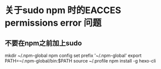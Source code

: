 * 关于sudo npm 时的EACCES permissions error 问题
** 不要在npm之前加上sudo
mkdir ~/.npm-global
npm config set prefix '~/.npm-global'
export PATH=~/.npm-global/bin:$PATH
source ~/.profile
npm install -g hexo-cli
